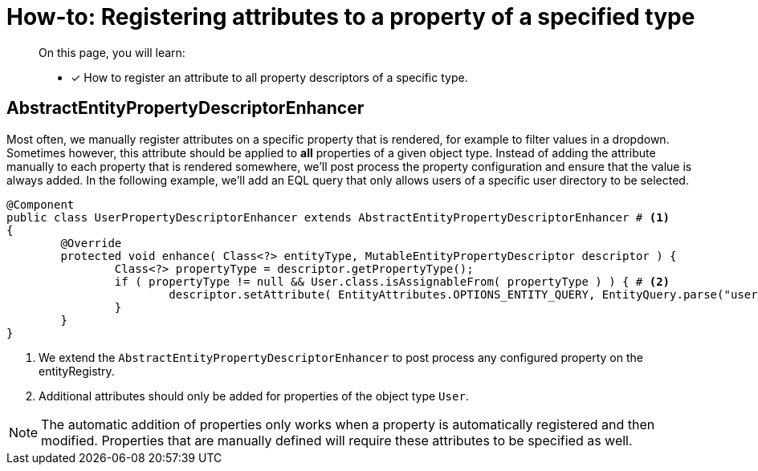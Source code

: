 = How-to: Registering attributes to a property of a specified type

[abstract]
--
On this page, you will learn:

* [*] How to register an attribute to all property descriptors of a specific type.
--

== AbstractEntityPropertyDescriptorEnhancer

Most often, we manually register attributes on a specific property that is rendered, for example to filter values in a dropdown.
Sometimes however, this attribute should be applied to *all* properties of a given object type.
Instead of adding the attribute manually to each property that is rendered somewhere, we'll post process the property configuration and ensure that the value is always added.
In the following example, we'll add an EQL query that only allows users of a specific user directory to be selected.

[source,java,indent=0]
[subs="verbatim,quotes,attributes"]
----
@Component
public class UserPropertyDescriptorEnhancer extends AbstractEntityPropertyDescriptorEnhancer # <1>
{
	@Override
	protected void enhance( Class<?> entityType, MutableEntityPropertyDescriptor descriptor ) {
		Class<?> propertyType = descriptor.getPropertyType();
		if ( propertyType != null && User.class.isAssignableFrom( propertyType ) ) { # <2>
			descriptor.setAttribute( EntityAttributes.OPTIONS_ENTITY_QUERY, EntityQuery.parse("userDirectory = 1")) );
		}
	}
}
----
<1> We extend the `AbstractEntityPropertyDescriptorEnhancer` to post process any configured property on the entityRegistry.
<2> Additional attributes should only be added for properties of the object type `User`.

NOTE: The automatic addition of properties only works when a property is automatically registered and then modified.
Properties that are manually defined will require these attributes to be specified as well.